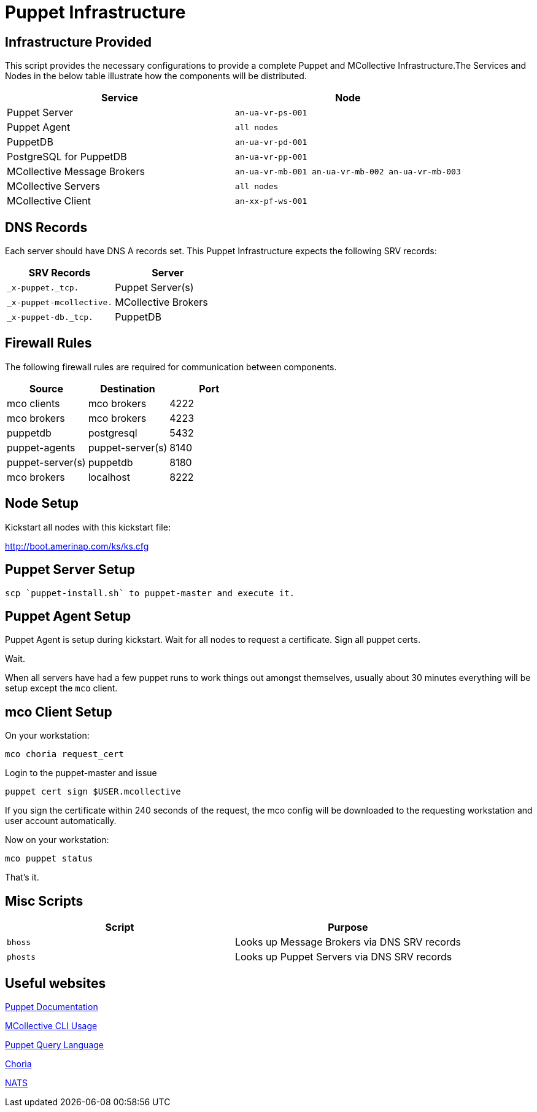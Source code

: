 = Puppet Infrastructure

== Infrastructure Provided

This script provides the necessary configurations to provide a complete Puppet and MCollective Infrastructure.The Services and Nodes in the below table illustrate how the components will be distributed.

|===
| Service | Node

| Puppet Server
| `an-ua-vr-ps-001`

| Puppet Agent
| `all nodes`

| PuppetDB
| `an-ua-vr-pd-001`

| PostgreSQL for PuppetDB
| `an-ua-vr-pp-001`

| MCollective Message Brokers
| `an-ua-vr-mb-001 an-ua-vr-mb-002 an-ua-vr-mb-003`

| MCollective Servers
| `all nodes`

| MCollective Client
| `an-xx-pf-ws-001`
|===

== DNS Records

Each server should have DNS A records set. This Puppet Infrastructure expects the following SRV records:

|===
| SRV Records | Server

| `_x-puppet._tcp.`
| Puppet Server(s)

| `_x-puppet-mcollective.`
| MCollective Brokers

| `_x-puppet-db._tcp.`
| PuppetDB
|===

== Firewall Rules

The following firewall rules are required for communication between components.

|===
| Source | Destination | Port

| mco clients
| mco brokers
| 4222

| mco brokers
| mco brokers
| 4223

| puppetdb
| postgresql
| 5432

| puppet-agents
| puppet-server(s)
| 8140

| puppet-server(s)
| puppetdb
| 8180

| mco brokers
| localhost
| 8222
|===

== Node Setup

Kickstart all nodes with this kickstart file:

http://boot.amerinap.com/ks/ks.cfg

== Puppet Server Setup

....
scp `puppet-install.sh` to puppet-master and execute it.
....

== Puppet Agent Setup

Puppet Agent is setup during kickstart. Wait for all nodes to request a certificate. Sign all puppet certs.

Wait.

When all servers have had a few puppet runs to work things out amongst themselves, usually about 30 minutes everything will be setup except the `mco` client.

== mco Client Setup

On your workstation:
....
mco choria request_cert
....

Login to the puppet-master and issue

....
puppet cert sign $USER.mcollective
....

If you sign the certificate within 240 seconds of the request, the mco config will be downloaded to the requesting workstation and user account automatically.

Now on your workstation:

....
mco puppet status
....

That's it.

== Misc Scripts

|===
| Script | Purpose

| `bhoss`
| Looks up Message Brokers via DNS SRV records

| `phosts`
| Looks up Puppet Servers via DNS SRV records
|===

== Useful websites

https://docs.puppet.com/puppet[Puppet Documentation]

https://docs.puppet.com/mcollective/reference/basic/basic_cli_usage.html[MCollective CLI Usage]

https://docs.puppet.com/puppetdb/latest/api/query/v4/pql.html[Puppet Query Language]

http://choria.io[Choria]

http://nats.io[NATS]
